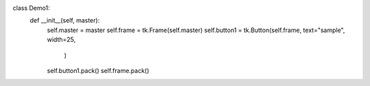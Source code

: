 class Demo1:
    def __init__(self, master):
        self.master = master
        self.frame = tk.Frame(self.master)
        self.button1 = tk.Button(self.frame, text="sample", width=25,
                                 )
        self.button1.pack()
        self.frame.pack()